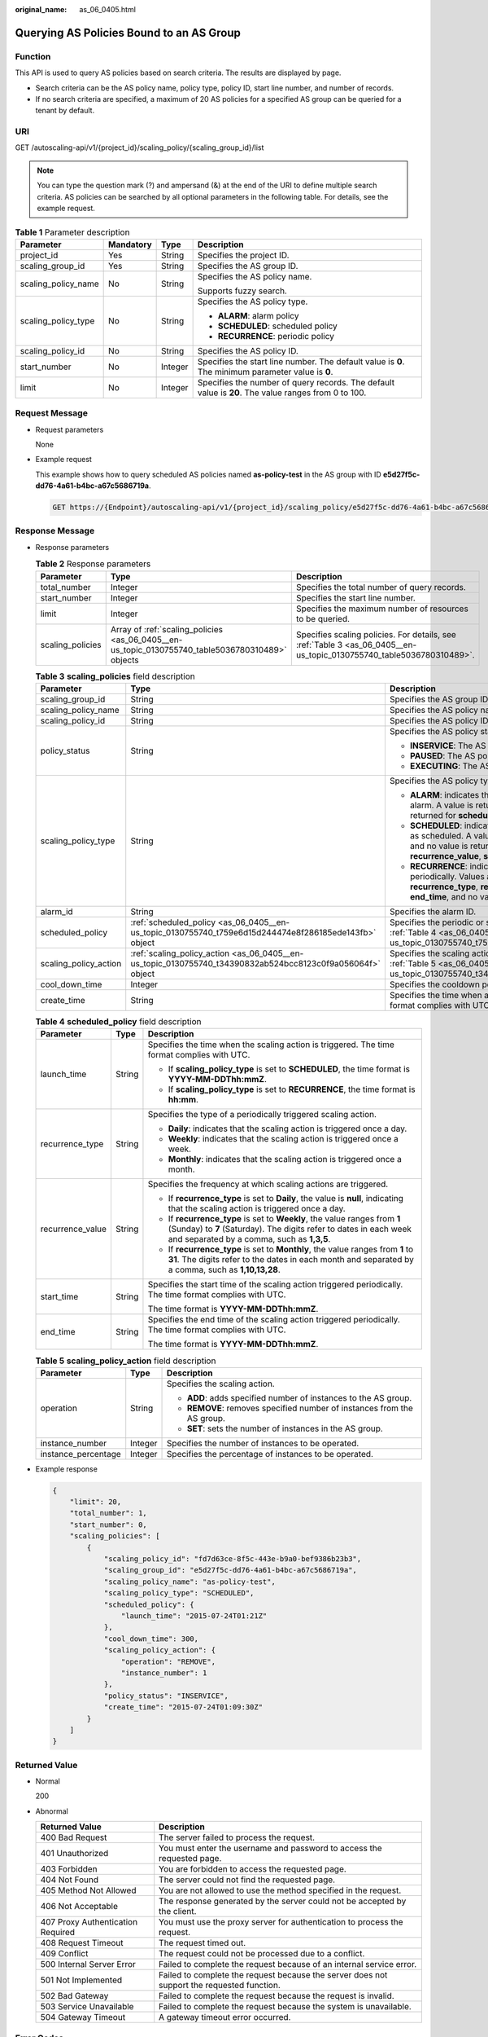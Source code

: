 :original_name: as_06_0405.html

.. _as_06_0405:

Querying AS Policies Bound to an AS Group
=========================================

Function
--------

This API is used to query AS policies based on search criteria. The results are displayed by page.

-  Search criteria can be the AS policy name, policy type, policy ID, start line number, and number of records.
-  If no search criteria are specified, a maximum of 20 AS policies for a specified AS group can be queried for a tenant by default.

URI
---

GET /autoscaling-api/v1/{project_id}/scaling_policy/{scaling_group_id}/list

.. note::

   You can type the question mark (?) and ampersand (&) at the end of the URI to define multiple search criteria. AS policies can be searched by all optional parameters in the following table. For details, see the example request.

.. table:: **Table 1** Parameter description

   +---------------------+-----------------+-----------------+-----------------------------------------------------------------------------------------------------+
   | Parameter           | Mandatory       | Type            | Description                                                                                         |
   +=====================+=================+=================+=====================================================================================================+
   | project_id          | Yes             | String          | Specifies the project ID.                                                                           |
   +---------------------+-----------------+-----------------+-----------------------------------------------------------------------------------------------------+
   | scaling_group_id    | Yes             | String          | Specifies the AS group ID.                                                                          |
   +---------------------+-----------------+-----------------+-----------------------------------------------------------------------------------------------------+
   | scaling_policy_name | No              | String          | Specifies the AS policy name.                                                                       |
   |                     |                 |                 |                                                                                                     |
   |                     |                 |                 | Supports fuzzy search.                                                                              |
   +---------------------+-----------------+-----------------+-----------------------------------------------------------------------------------------------------+
   | scaling_policy_type | No              | String          | Specifies the AS policy type.                                                                       |
   |                     |                 |                 |                                                                                                     |
   |                     |                 |                 | -  **ALARM**: alarm policy                                                                          |
   |                     |                 |                 | -  **SCHEDULED**: scheduled policy                                                                  |
   |                     |                 |                 | -  **RECURRENCE**: periodic policy                                                                  |
   +---------------------+-----------------+-----------------+-----------------------------------------------------------------------------------------------------+
   | scaling_policy_id   | No              | String          | Specifies the AS policy ID.                                                                         |
   +---------------------+-----------------+-----------------+-----------------------------------------------------------------------------------------------------+
   | start_number        | No              | Integer         | Specifies the start line number. The default value is **0**. The minimum parameter value is **0**.  |
   +---------------------+-----------------+-----------------+-----------------------------------------------------------------------------------------------------+
   | limit               | No              | Integer         | Specifies the number of query records. The default value is **20**. The value ranges from 0 to 100. |
   +---------------------+-----------------+-----------------+-----------------------------------------------------------------------------------------------------+

Request Message
---------------

-  Request parameters

   None

-  Example request

   This example shows how to query scheduled AS policies named **as-policy-test** in the AS group with ID **e5d27f5c-dd76-4a61-b4bc-a67c5686719a**.

   .. code-block:: text

      GET https://{Endpoint}/autoscaling-api/v1/{project_id}/scaling_policy/e5d27f5c-dd76-4a61-b4bc-a67c5686719a/list?scaling_policy_name=as-policy-test&scaling_policy_type=SCHEDULED

Response Message
----------------

-  Response parameters

   .. table:: **Table 2** Response parameters

      +------------------+--------------------------------------------------------------------------------------------------+----------------------------------------------------------------------------------------------------------------------+
      | Parameter        | Type                                                                                             | Description                                                                                                          |
      +==================+==================================================================================================+======================================================================================================================+
      | total_number     | Integer                                                                                          | Specifies the total number of query records.                                                                         |
      +------------------+--------------------------------------------------------------------------------------------------+----------------------------------------------------------------------------------------------------------------------+
      | start_number     | Integer                                                                                          | Specifies the start line number.                                                                                     |
      +------------------+--------------------------------------------------------------------------------------------------+----------------------------------------------------------------------------------------------------------------------+
      | limit            | Integer                                                                                          | Specifies the maximum number of resources to be queried.                                                             |
      +------------------+--------------------------------------------------------------------------------------------------+----------------------------------------------------------------------------------------------------------------------+
      | scaling_policies | Array of :ref:`scaling_policies <as_06_0405__en-us_topic_0130755740_table5036780310489>` objects | Specifies scaling policies. For details, see :ref:`Table 3 <as_06_0405__en-us_topic_0130755740_table5036780310489>`. |
      +------------------+--------------------------------------------------------------------------------------------------+----------------------------------------------------------------------------------------------------------------------+

   .. _as_06_0405__en-us_topic_0130755740_table5036780310489:

   .. table:: **Table 3** **scaling_policies** field description

      +-----------------------+------------------------------------------------------------------------------------------------------------+-------------------------------------------------------------------------------------------------------------------------------------------------------------------------------------------------------------------------------------------------------+
      | Parameter             | Type                                                                                                       | Description                                                                                                                                                                                                                                           |
      +=======================+============================================================================================================+=======================================================================================================================================================================================================================================================+
      | scaling_group_id      | String                                                                                                     | Specifies the AS group ID.                                                                                                                                                                                                                            |
      +-----------------------+------------------------------------------------------------------------------------------------------------+-------------------------------------------------------------------------------------------------------------------------------------------------------------------------------------------------------------------------------------------------------+
      | scaling_policy_name   | String                                                                                                     | Specifies the AS policy name.                                                                                                                                                                                                                         |
      +-----------------------+------------------------------------------------------------------------------------------------------------+-------------------------------------------------------------------------------------------------------------------------------------------------------------------------------------------------------------------------------------------------------+
      | scaling_policy_id     | String                                                                                                     | Specifies the AS policy ID.                                                                                                                                                                                                                           |
      +-----------------------+------------------------------------------------------------------------------------------------------------+-------------------------------------------------------------------------------------------------------------------------------------------------------------------------------------------------------------------------------------------------------+
      | policy_status         | String                                                                                                     | Specifies the AS policy status.                                                                                                                                                                                                                       |
      |                       |                                                                                                            |                                                                                                                                                                                                                                                       |
      |                       |                                                                                                            | -  **INSERVICE**: The AS policy is enabled.                                                                                                                                                                                                           |
      |                       |                                                                                                            | -  **PAUSED**: The AS policy is disabled.                                                                                                                                                                                                             |
      |                       |                                                                                                            | -  **EXECUTING**: The AS policy is being executed.                                                                                                                                                                                                    |
      +-----------------------+------------------------------------------------------------------------------------------------------------+-------------------------------------------------------------------------------------------------------------------------------------------------------------------------------------------------------------------------------------------------------+
      | scaling_policy_type   | String                                                                                                     | Specifies the AS policy type.                                                                                                                                                                                                                         |
      |                       |                                                                                                            |                                                                                                                                                                                                                                                       |
      |                       |                                                                                                            | -  **ALARM**: indicates that the scaling action is triggered by an alarm. A value is returned for **alarm_id**, and no value is returned for **scheduled_policy**.                                                                                    |
      |                       |                                                                                                            | -  **SCHEDULED**: indicates that the scaling action is triggered as scheduled. A value is returned for **scheduled_policy**, and no value is returned for **alarm_id**, **recurrence_type**, **recurrence_value**, **start_time**, or **end_time**.   |
      |                       |                                                                                                            | -  **RECURRENCE**: indicates that the scaling action is triggered periodically. Values are returned for **scheduled_policy**, **recurrence_type**, **recurrence_value**, **start_time**, and **end_time**, and no value is returned for **alarm_id**. |
      +-----------------------+------------------------------------------------------------------------------------------------------------+-------------------------------------------------------------------------------------------------------------------------------------------------------------------------------------------------------------------------------------------------------+
      | alarm_id              | String                                                                                                     | Specifies the alarm ID.                                                                                                                                                                                                                               |
      +-----------------------+------------------------------------------------------------------------------------------------------------+-------------------------------------------------------------------------------------------------------------------------------------------------------------------------------------------------------------------------------------------------------+
      | scheduled_policy      | :ref:`scheduled_policy <as_06_0405__en-us_topic_0130755740_t759e6d15d244474e8f286185ede143fb>` object      | Specifies the periodic or scheduled AS policy. For details, see :ref:`Table 4 <as_06_0405__en-us_topic_0130755740_t759e6d15d244474e8f286185ede143fb>`.                                                                                                |
      +-----------------------+------------------------------------------------------------------------------------------------------------+-------------------------------------------------------------------------------------------------------------------------------------------------------------------------------------------------------------------------------------------------------+
      | scaling_policy_action | :ref:`scaling_policy_action <as_06_0405__en-us_topic_0130755740_t34390832ab524bcc8123c0f9a056064f>` object | Specifies the scaling action of the AS policy. For details, see :ref:`Table 5 <as_06_0405__en-us_topic_0130755740_t34390832ab524bcc8123c0f9a056064f>`.                                                                                                |
      +-----------------------+------------------------------------------------------------------------------------------------------------+-------------------------------------------------------------------------------------------------------------------------------------------------------------------------------------------------------------------------------------------------------+
      | cool_down_time        | Integer                                                                                                    | Specifies the cooldown period (s).                                                                                                                                                                                                                    |
      +-----------------------+------------------------------------------------------------------------------------------------------------+-------------------------------------------------------------------------------------------------------------------------------------------------------------------------------------------------------------------------------------------------------+
      | create_time           | String                                                                                                     | Specifies the time when an AS policy was created. The time format complies with UTC.                                                                                                                                                                  |
      +-----------------------+------------------------------------------------------------------------------------------------------------+-------------------------------------------------------------------------------------------------------------------------------------------------------------------------------------------------------------------------------------------------------+

   .. _as_06_0405__en-us_topic_0130755740_t759e6d15d244474e8f286185ede143fb:

   .. table:: **Table 4** **scheduled_policy** field description

      +-----------------------+-----------------------+-----------------------------------------------------------------------------------------------------------------------------------------------------------------------------------------------+
      | Parameter             | Type                  | Description                                                                                                                                                                                   |
      +=======================+=======================+===============================================================================================================================================================================================+
      | launch_time           | String                | Specifies the time when the scaling action is triggered. The time format complies with UTC.                                                                                                   |
      |                       |                       |                                                                                                                                                                                               |
      |                       |                       | -  If **scaling_policy_type** is set to **SCHEDULED**, the time format is **YYYY-MM-DDThh:mmZ**.                                                                                              |
      |                       |                       | -  If **scaling_policy_type** is set to **RECURRENCE**, the time format is **hh:mm**.                                                                                                         |
      +-----------------------+-----------------------+-----------------------------------------------------------------------------------------------------------------------------------------------------------------------------------------------+
      | recurrence_type       | String                | Specifies the type of a periodically triggered scaling action.                                                                                                                                |
      |                       |                       |                                                                                                                                                                                               |
      |                       |                       | -  **Daily**: indicates that the scaling action is triggered once a day.                                                                                                                      |
      |                       |                       | -  **Weekly**: indicates that the scaling action is triggered once a week.                                                                                                                    |
      |                       |                       | -  **Monthly**: indicates that the scaling action is triggered once a month.                                                                                                                  |
      +-----------------------+-----------------------+-----------------------------------------------------------------------------------------------------------------------------------------------------------------------------------------------+
      | recurrence_value      | String                | Specifies the frequency at which scaling actions are triggered.                                                                                                                               |
      |                       |                       |                                                                                                                                                                                               |
      |                       |                       | -  If **recurrence_type** is set to **Daily**, the value is **null**, indicating that the scaling action is triggered once a day.                                                             |
      |                       |                       | -  If **recurrence_type** is set to **Weekly**, the value ranges from **1** (Sunday) to **7** (Saturday). The digits refer to dates in each week and separated by a comma, such as **1,3,5**. |
      |                       |                       | -  If **recurrence_type** is set to **Monthly**, the value ranges from **1** to **31**. The digits refer to the dates in each month and separated by a comma, such as **1,10,13,28**.         |
      +-----------------------+-----------------------+-----------------------------------------------------------------------------------------------------------------------------------------------------------------------------------------------+
      | start_time            | String                | Specifies the start time of the scaling action triggered periodically. The time format complies with UTC.                                                                                     |
      |                       |                       |                                                                                                                                                                                               |
      |                       |                       | The time format is **YYYY-MM-DDThh:mmZ**.                                                                                                                                                     |
      +-----------------------+-----------------------+-----------------------------------------------------------------------------------------------------------------------------------------------------------------------------------------------+
      | end_time              | String                | Specifies the end time of the scaling action triggered periodically. The time format complies with UTC.                                                                                       |
      |                       |                       |                                                                                                                                                                                               |
      |                       |                       | The time format is **YYYY-MM-DDThh:mmZ**.                                                                                                                                                     |
      +-----------------------+-----------------------+-----------------------------------------------------------------------------------------------------------------------------------------------------------------------------------------------+

   .. _as_06_0405__en-us_topic_0130755740_t34390832ab524bcc8123c0f9a056064f:

   .. table:: **Table 5** **scaling_policy_action** field description

      +-----------------------+-----------------------+-------------------------------------------------------------------------+
      | Parameter             | Type                  | Description                                                             |
      +=======================+=======================+=========================================================================+
      | operation             | String                | Specifies the scaling action.                                           |
      |                       |                       |                                                                         |
      |                       |                       | -  **ADD**: adds specified number of instances to the AS group.         |
      |                       |                       | -  **REMOVE**: removes specified number of instances from the AS group. |
      |                       |                       | -  **SET**: sets the number of instances in the AS group.               |
      +-----------------------+-----------------------+-------------------------------------------------------------------------+
      | instance_number       | Integer               | Specifies the number of instances to be operated.                       |
      +-----------------------+-----------------------+-------------------------------------------------------------------------+
      | instance_percentage   | Integer               | Specifies the percentage of instances to be operated.                   |
      +-----------------------+-----------------------+-------------------------------------------------------------------------+

-  Example response

   .. code-block::

      {
          "limit": 20,
          "total_number": 1,
          "start_number": 0,
          "scaling_policies": [
              {
                  "scaling_policy_id": "fd7d63ce-8f5c-443e-b9a0-bef9386b23b3",
                  "scaling_group_id": "e5d27f5c-dd76-4a61-b4bc-a67c5686719a",
                  "scaling_policy_name": "as-policy-test",
                  "scaling_policy_type": "SCHEDULED",
                  "scheduled_policy": {
                      "launch_time": "2015-07-24T01:21Z"
                  },
                  "cool_down_time": 300,
                  "scaling_policy_action": {
                      "operation": "REMOVE",
                      "instance_number": 1
                  },
                  "policy_status": "INSERVICE",
                  "create_time": "2015-07-24T01:09:30Z"
              }
          ]
      }

Returned Value
--------------

-  Normal

   200

-  Abnormal

   +-----------------------------------+--------------------------------------------------------------------------------------------+
   | Returned Value                    | Description                                                                                |
   +===================================+============================================================================================+
   | 400 Bad Request                   | The server failed to process the request.                                                  |
   +-----------------------------------+--------------------------------------------------------------------------------------------+
   | 401 Unauthorized                  | You must enter the username and password to access the requested page.                     |
   +-----------------------------------+--------------------------------------------------------------------------------------------+
   | 403 Forbidden                     | You are forbidden to access the requested page.                                            |
   +-----------------------------------+--------------------------------------------------------------------------------------------+
   | 404 Not Found                     | The server could not find the requested page.                                              |
   +-----------------------------------+--------------------------------------------------------------------------------------------+
   | 405 Method Not Allowed            | You are not allowed to use the method specified in the request.                            |
   +-----------------------------------+--------------------------------------------------------------------------------------------+
   | 406 Not Acceptable                | The response generated by the server could not be accepted by the client.                  |
   +-----------------------------------+--------------------------------------------------------------------------------------------+
   | 407 Proxy Authentication Required | You must use the proxy server for authentication to process the request.                   |
   +-----------------------------------+--------------------------------------------------------------------------------------------+
   | 408 Request Timeout               | The request timed out.                                                                     |
   +-----------------------------------+--------------------------------------------------------------------------------------------+
   | 409 Conflict                      | The request could not be processed due to a conflict.                                      |
   +-----------------------------------+--------------------------------------------------------------------------------------------+
   | 500 Internal Server Error         | Failed to complete the request because of an internal service error.                       |
   +-----------------------------------+--------------------------------------------------------------------------------------------+
   | 501 Not Implemented               | Failed to complete the request because the server does not support the requested function. |
   +-----------------------------------+--------------------------------------------------------------------------------------------+
   | 502 Bad Gateway                   | Failed to complete the request because the request is invalid.                             |
   +-----------------------------------+--------------------------------------------------------------------------------------------+
   | 503 Service Unavailable           | Failed to complete the request because the system is unavailable.                          |
   +-----------------------------------+--------------------------------------------------------------------------------------------+
   | 504 Gateway Timeout               | A gateway timeout error occurred.                                                          |
   +-----------------------------------+--------------------------------------------------------------------------------------------+

Error Codes
-----------

See :ref:`Error Codes <as_07_0102>`.
